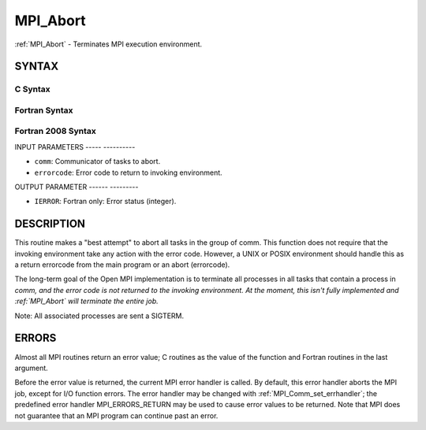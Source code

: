 .. _mpi_abort:

MPI_Abort
=========
.. include_body

:ref:`MPI_Abort` - Terminates MPI execution environment.

SYNTAX
------

C Syntax
^^^^^^^^

.. code-block:: c
   :linenos:

   #include <mpi.h>
   int MPI_Abort(MPI_Comm comm, int errorcode)

Fortran Syntax
^^^^^^^^^^^^^^

.. code-block:: fortran
   :linenos:

   USE MPI
   ! or the older form: INCLUDE 'mpif.h'
   MPI_ABORT(COMM, ERRORCODE, IERROR)
   	INTEGER		COMM, ERRORCODE, IERROR

Fortran 2008 Syntax
^^^^^^^^^^^^^^^^^^^

.. code-block:: fortran
   :linenos:

   USE mpi_f08
   MPI_Abort(comm, errorcode, ierror)
   	TYPE(MPI_Comm), INTENT(IN) :: comm
   	INTEGER, INTENT(IN) :: errorcode
   	INTEGER, OPTIONAL, INTENT(OUT) :: ierror

INPUT PARAMETERS
----- ----------

* ``comm``: Communicator of tasks to abort. 

* ``errorcode``: Error code to return to invoking environment. 

OUTPUT PARAMETER
------ ---------

* ``IERROR``: Fortran only: Error status (integer). 

DESCRIPTION
-----------

This routine makes a "best attempt" to abort all tasks in the group of
comm. This function does not require that the invoking environment take
any action with the error code. However, a UNIX or POSIX environment
should handle this as a return errorcode from the main program or an
abort (errorcode).

The long-term goal of the Open MPI implementation is to terminate all
processes in all tasks that contain a process in *comm, and the error
code is not returned to the invoking environment. At the moment, this
isn't fully implemented and :ref:`MPI_Abort` will terminate the entire job.*

Note: All associated processes are sent a SIGTERM.

ERRORS
------

Almost all MPI routines return an error value; C routines as the value
of the function and Fortran routines in the last argument.

Before the error value is returned, the current MPI error handler is
called. By default, this error handler aborts the MPI job, except for
I/O function errors. The error handler may be changed with
:ref:`MPI_Comm_set_errhandler`; the predefined error handler MPI_ERRORS_RETURN
may be used to cause error values to be returned. Note that MPI does not
guarantee that an MPI program can continue past an error.

